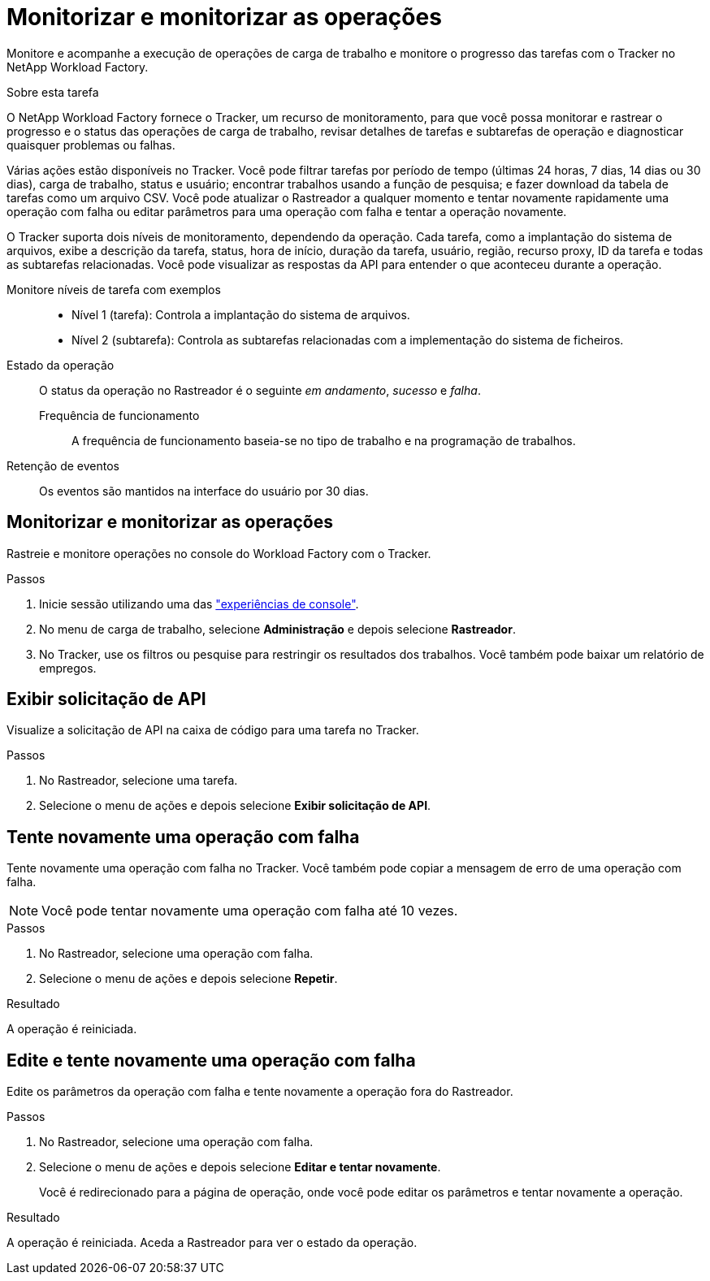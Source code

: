 = Monitorizar e monitorizar as operações
:allow-uri-read: 


[role="lead"]
Monitore e acompanhe a execução de operações de carga de trabalho e monitore o progresso das tarefas com o Tracker no NetApp Workload Factory.

.Sobre esta tarefa
O NetApp Workload Factory fornece o Tracker, um recurso de monitoramento, para que você possa monitorar e rastrear o progresso e o status das operações de carga de trabalho, revisar detalhes de tarefas e subtarefas de operação e diagnosticar quaisquer problemas ou falhas.

Várias ações estão disponíveis no Tracker. Você pode filtrar tarefas por período de tempo (últimas 24 horas, 7 dias, 14 dias ou 30 dias), carga de trabalho, status e usuário; encontrar trabalhos usando a função de pesquisa; e fazer download da tabela de tarefas como um arquivo CSV. Você pode atualizar o Rastreador a qualquer momento e tentar novamente rapidamente uma operação com falha ou editar parâmetros para uma operação com falha e tentar a operação novamente.

O Tracker suporta dois níveis de monitoramento, dependendo da operação. Cada tarefa, como a implantação do sistema de arquivos, exibe a descrição da tarefa, status, hora de início, duração da tarefa, usuário, região, recurso proxy, ID da tarefa e todas as subtarefas relacionadas. Você pode visualizar as respostas da API para entender o que aconteceu durante a operação.

Monitore níveis de tarefa com exemplos::
+
--
* Nível 1 (tarefa): Controla a implantação do sistema de arquivos.
* Nível 2 (subtarefa): Controla as subtarefas relacionadas com a implementação do sistema de ficheiros.


--
Estado da operação:: O status da operação no Rastreador é o seguinte _em andamento_, _sucesso_ e _falha_.
+
--
Frequência de funcionamento:: A frequência de funcionamento baseia-se no tipo de trabalho e na programação de trabalhos.


--
Retenção de eventos:: Os eventos são mantidos na interface do usuário por 30 dias.




== Monitorizar e monitorizar as operações

Rastreie e monitore operações no console do Workload Factory com o Tracker.

.Passos
. Inicie sessão utilizando uma das link:https://docs.netapp.com/us-en/workload-setup-admin/console-experiences.html["experiências de console"^].
. No menu de carga de trabalho, selecione *Administração* e depois selecione *Rastreador*.
. No Tracker, use os filtros ou pesquise para restringir os resultados dos trabalhos.  Você também pode baixar um relatório de empregos.




== Exibir solicitação de API

Visualize a solicitação de API na caixa de código para uma tarefa no Tracker.

.Passos
. No Rastreador, selecione uma tarefa.
. Selecione o menu de ações e depois selecione *Exibir solicitação de API*.




== Tente novamente uma operação com falha

Tente novamente uma operação com falha no Tracker. Você também pode copiar a mensagem de erro de uma operação com falha.


NOTE: Você pode tentar novamente uma operação com falha até 10 vezes.

.Passos
. No Rastreador, selecione uma operação com falha.
. Selecione o menu de ações e depois selecione *Repetir*.


.Resultado
A operação é reiniciada.



== Edite e tente novamente uma operação com falha

Edite os parâmetros da operação com falha e tente novamente a operação fora do Rastreador.

.Passos
. No Rastreador, selecione uma operação com falha.
. Selecione o menu de ações e depois selecione *Editar e tentar novamente*.
+
Você é redirecionado para a página de operação, onde você pode editar os parâmetros e tentar novamente a operação.



.Resultado
A operação é reiniciada. Aceda a Rastreador para ver o estado da operação.
